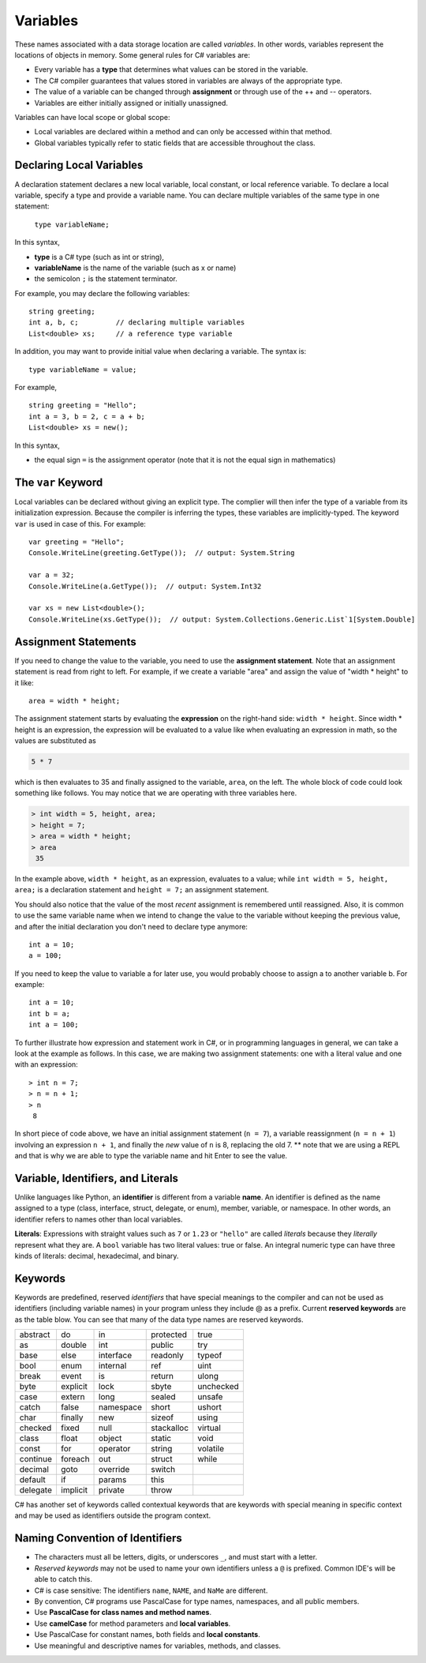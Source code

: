 Variables
===========

These names associated with a data storage location are called
*variables*. In other words, variables represent the locations of 
objects in memory. Some general rules for C# variables are:

- Every variable has a **type** that determines what values can be stored in the variable.
- The C# compiler guarantees that values stored in variables are always of the appropriate type. 
- The value of a variable can be changed through **assignment** or through use of the ++ and -- operators.
- Variables are either initially assigned or initially unassigned. 

Variables can have local scope or global scope: 

- Local variables are declared within a method and can only be accessed 
  within that method. 
- Global variables typically refer to static fields that are accessible 
  throughout the class.


Declaring Local Variables
---------------------------

A declaration statement declares a new local variable, local constant, or local 
reference variable. To declare a local variable, specify a type and provide 
a variable name. You can declare multiple variables of the same type in one 
statement:

   ``type variableName;``

In this syntax, 

- **type** 
  is a C# type (such as int or string), 
- **variableName**
  is the name of the variable (such as x or name) 
- the semicolon ``;``
  is the statement terminator.

For example, you may declare the following variables::

   string greeting;
   int a, b, c;         // declaring multiple variables
   List<double> xs;     // a reference type variable

In addition, you may want to provide initial value when declaring a variable. 
The syntax is::

    type variableName = value;

For example, ::

   string greeting = "Hello";
   int a = 3, b = 2, c = a + b;
   List<double> xs = new();

In this syntax, 

- the equal sign ``=``
  is the assignment operator (note that it is not the equal sign in mathematics)


The ``var`` Keyword
---------------------

Local variables can be declared without giving an explicit type. The complier 
will then infer the type of a variable from its initialization expression. 
Because the compiler is inferring the types, these variables are implicitly-typed. 
The keyword ``var`` is used in case of this. For example::

   var greeting = "Hello";
   Console.WriteLine(greeting.GetType());  // output: System.String

   var a = 32;
   Console.WriteLine(a.GetType());  // output: System.Int32

   var xs = new List<double>();
   Console.WriteLine(xs.GetType());  // output: System.Collections.Generic.List`1[System.Double]


Assignment Statements
--------------------------

If you need to change 
the value to the variable, you need to use the **assignment statement**. 
Note that an assignment statement is read from right to left. For example, if we 
create a variable "area" and assign the value of "width * height" to it like:: 

   area = width * height;
   
The assignment statement starts by evaluating the **expression** on the right-hand side: ``width * height``. Since width * height is an 
expression, the expression will be evaluated to a value like when evaluating an 
expression in math, so the values are substituted as

.. code-block:: none

    5 * 7 
    
which is then evaluates to 35 and finally assigned to the variable, ``area``, on the left. 
The whole block of code could look something like follows. You may notice that we 
are operating with three variables here. 

.. code-block:: none

   > int width = 5, height, area;
   > height = 7;
   > area = width * height;
   > area
    35
    
In the example above, 
``width * height``, as an expression, evaluates to a value; while 
``int width = 5, height, area;`` is a declaration statement and ``height = 7;`` 
an assignment statement. 

You should also notice that the value of the most *recent* assignment is 
remembered until reassigned. Also, it is common to use the same variable name 
when we intend to change the value to the variable without keeping the previous 
value, and after the initial declaration you don't need to declare type anymore:: 

   int a = 10;
   a = 100;

If you need to keep the value to variable a for later use, you would probably choose 
to assign a to another variable b. For example::

   int a = 10;
   int b = a;
   int a = 100;

To further illustrate how expression and statement work in C#, or in programming 
languages in general, we can take a look at the example as follows. In this case, 
we are making two assignment statements: one with a literal value and one with 
an expression::

   > int n = 7;
   > n = n + 1;
   > n
    8

In short piece of code above, we have an initial assignment statement (``n = 7``), 
a variable reassignment (``n = n + 1``) involving an expression ``n + 1``, and 
finally the *new* value of ``n`` is 8, replacing the old 7. ** note that we are 
using a REPL and that is why we are able to type the variable name and hit Enter 
to see the value. 


Variable, Identifiers, and Literals
-----------------------------------------
   
Unlike languages like Python, an **identifier** is different from a 
variable **name**. An identifier is defined as the name assigned to a 
type (class, interface, struct, delegate, or enum), member, variable, 
or namespace. In other words, an identifier refers to names other than 
local variables. 

**Literals**: Expressions with straight values such as ``7`` or ``1.23`` or ``"hello"`` 
are called *literals* because they *literally* represent what they are. A ``bool`` 
variable has two literal values: true or false. An integral numeric type can have 
three kinds of literals: decimal, hexadecimal, and binary. 


Keywords
-----------

.. index:: keyword

Keywords are predefined, reserved *identifiers* that have special meanings to the 
compiler and can not be used as identifiers (including variable names) in your program 
unless they include @ as a prefix. Current **reserved keywords** are as the table blow. 
You can see that many of the data type names are reserved keywords.
   
==========  ==========  ==========  ==========  ==========  
abstract    do          in          protected   true
as          double      int         public      try
base        else        interface   readonly    typeof
bool        enum        internal    ref         uint
break       event       is          return      ulong
byte        explicit    lock        sbyte       unchecked
case        extern      long        sealed      unsafe
catch       false       namespace   short       ushort
char        finally     new         sizeof      using
checked     fixed       null        stackalloc  virtual
class       float       object      static      void
const       for         operator    string      volatile
continue    foreach     out         struct      while
decimal     goto        override    switch
default     if          params      this
delegate    implicit    private     throw
==========  ==========  ==========  ==========  ==========  
   

   
C# has another set of keywords called contextual keywords that are keywords with special meaning 
in specific context and may be used as identifiers outside the program context.


Naming Convention of Identifiers
---------------------------------

-  The characters must all be letters, digits, or underscores ``_``,
   and must start with a letter.

- *Reserved keywords* may not be used to name your own identifiers unless 
  a ``@`` is prefixed. Common IDE's will be able to catch this.

- C# is case sensitive: The identifiers ``name``, ``NAME``, and ``NaMe`` 
  are different. 

- By convention, C# programs use PascalCase for type names, namespaces, 
  and all public members. 
  
- Use **PascalCase for class names and method names**.

- Use **camelCase** for method parameters and **local variables**.

- Use PascalCase for constant names, both fields and **local constants**.
- Use meaningful and descriptive names for variables, methods, and classes.
